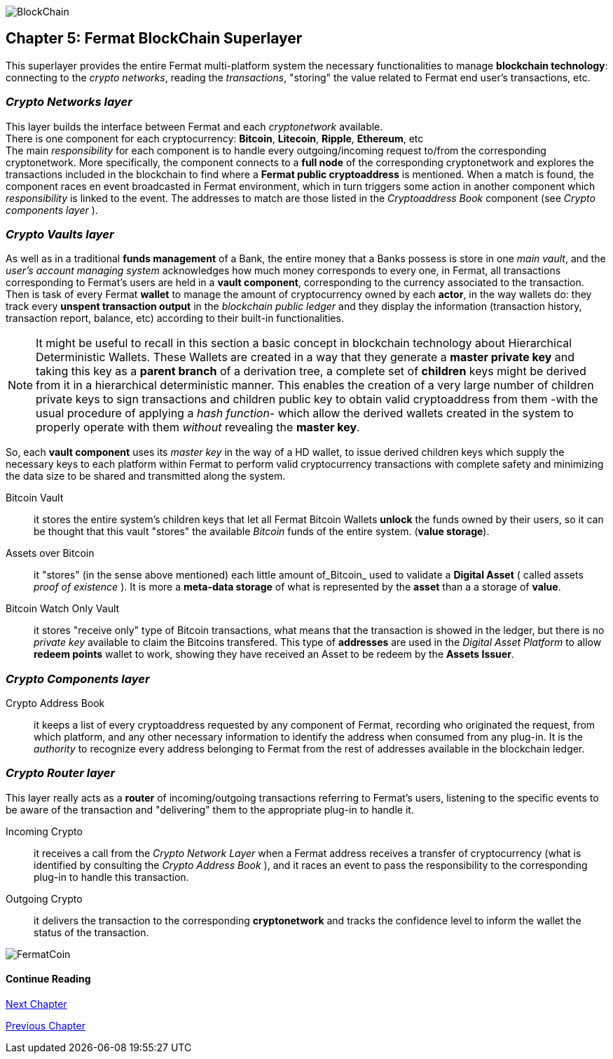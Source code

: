 :numbered!:

image::https://raw.githubusercontent.com/bitDubai/media-kit/blob/master/Readme%20Image/Coins/BCH.jpg[BlockChain]

== Chapter 5: Fermat BlockChain Superlayer
This superlayer provides the entire Fermat multi-platform system the necessary functionalities to manage *blockchain technology*: connecting to the _crypto networks_, reading the _transactions_, "storing" the value related to Fermat end user's transactions, etc.

=== _Crypto Networks layer_
This layer builds the interface between Fermat and each _cryptonetwork_ available. + 
There is one component for each cryptocurrency: *Bitcoin*, *Litecoin*, *Ripple*, *Ethereum*,  etc +
The main _responsibility_ for each component is to handle every outgoing/incoming request to/from the corresponding cryptonetwork.
More specifically, the component connects to a *full node* of the corresponding cryptonetwork and explores the transactions included in the blockchain to find where a *Fermat public cryptoaddress* is mentioned. When a match is found, the component races en event broadcasted in Fermat environment, which in turn triggers some action in another component which _responsibility_ is linked to the event. The addresses to match are those listed in the _Cryptoaddress Book_ component (see _Crypto components layer_ ). +
 
=== _Crypto Vaults layer_
As well as in a traditional *funds management* of a Bank, the entire money that a Banks possess is store in one _main vault_, and the _user's account managing system_ acknowledges how much money corresponds to every one, in Fermat, all transactions corresponding to Fermat's users are held in a *vault component*,  corresponding to the currency associated to the transaction. Then is task of every Fermat *wallet* to manage the amount of cryptocurrency owned by each *actor*, in the way wallets do: they track every *unspent transaction output* in the _blockchain public ledger_ and they display the information (transaction history, transaction report, balance, etc) according to their built-in functionalities.

NOTE: It might be useful to recall in this section a basic concept in blockchain technology about Hierarchical Deterministic Wallets.
These Wallets are created in a way that they generate a *master private key* and taking this key as a *parent branch* of a derivation tree, a complete set of *children* keys might be derived from it in a hierarchical deterministic manner. This enables the creation of a very large number of children private keys to sign transactions and children public key to obtain valid cryptoaddress from them -with the usual procedure of applying a _hash function_- which allow the derived wallets created in the system to properly operate with them _without_ revealing the *master key*.

So, each *vault component* uses its _master key_ in the way of a HD wallet, to issue derived children keys which supply the necessary keys to each platform within Fermat to perform valid cryptocurrency transactions with complete safety and minimizing the data size to be shared and transmitted along the system.
 
 
Bitcoin Vault :: it stores the entire system's children keys that let all Fermat Bitcoin Wallets *unlock* the funds owned by their users, so it can be thought that this vault "stores" the available _Bitcoin_ funds of the entire system. (*value storage*). 
Assets over Bitcoin :: it "stores" (in the sense above mentioned) each little amount of_Bitcoin_ used to validate a *Digital Asset* ( called assets _proof of existence_ ). It is more a *meta-data storage* of what is represented by the *asset* than a a storage of *value*. +
Bitcoin Watch Only Vault :: it stores "receive only" type of Bitcoin transactions, what means that the transaction is showed in the ledger, but there is no _private key_ available to claim the Bitcoins transfered. This type of *addresses* are used in the _Digital Asset Platform_ to allow *redeem points* wallet to work, showing they have received an Asset to be redeem by the *Assets Issuer*. +

=== _Crypto Components layer_
Crypto Address Book :: it keeps a list of every cryptoaddress requested by any component of Fermat, recording who originated the request, from which platform, and any other necessary information to identify the address when consumed from any plug-in. It is the _authority_ to recognize every address belonging to Fermat from the rest of addresses available in the blockchain ledger.

=== _Crypto Router layer_
This layer really acts as a  *router* of incoming/outgoing transactions referring to Fermat's users, listening to the specific events to be aware of the transaction and  "delivering" them to the appropriate plug-in to handle it. +

Incoming Crypto :: it receives a call from the _Crypto Network Layer_ when a Fermat address receives a transfer of cryptocurrency (what is identified by consulting the _Crypto Address Book_ ), and it races an event to pass the responsibility to the corresponding plug-in to handle this transaction. 
Outgoing Crypto :: it delivers the transaction to the corresponding *cryptonetwork* and tracks the confidence level to inform the wallet the status of the transaction. 

:numbered!:
  
image::https://raw.githubusercontent.com/bitDubai/media-kit/blob/master/Readme%20Image/Background/Front_Bitcoin_scn_low.jpg[FermatCoin]

==== Continue Reading
link:book-chapter-06.asciidoc[Next Chapter]

link:book-chapter-04.asciidoc[Previous Chapter]








